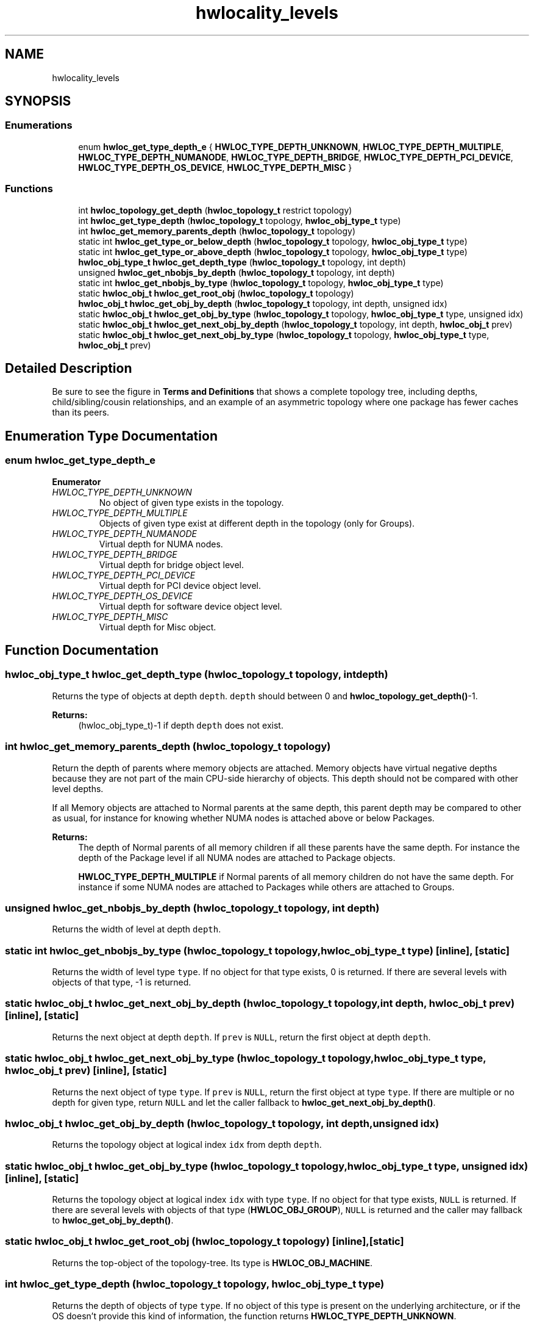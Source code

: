 .TH "hwlocality_levels" 3 "Tue Mar 20 2018" "Version 2.0.1" "Hardware Locality (hwloc)" \" -*- nroff -*-
.ad l
.nh
.SH NAME
hwlocality_levels
.SH SYNOPSIS
.br
.PP
.SS "Enumerations"

.in +1c
.ti -1c
.RI "enum \fBhwloc_get_type_depth_e\fP { \fBHWLOC_TYPE_DEPTH_UNKNOWN\fP, \fBHWLOC_TYPE_DEPTH_MULTIPLE\fP, \fBHWLOC_TYPE_DEPTH_NUMANODE\fP, \fBHWLOC_TYPE_DEPTH_BRIDGE\fP, \fBHWLOC_TYPE_DEPTH_PCI_DEVICE\fP, \fBHWLOC_TYPE_DEPTH_OS_DEVICE\fP, \fBHWLOC_TYPE_DEPTH_MISC\fP }"
.br
.in -1c
.SS "Functions"

.in +1c
.ti -1c
.RI "int \fBhwloc_topology_get_depth\fP (\fBhwloc_topology_t\fP restrict topology)"
.br
.ti -1c
.RI "int \fBhwloc_get_type_depth\fP (\fBhwloc_topology_t\fP topology, \fBhwloc_obj_type_t\fP type)"
.br
.ti -1c
.RI "int \fBhwloc_get_memory_parents_depth\fP (\fBhwloc_topology_t\fP topology)"
.br
.ti -1c
.RI "static int \fBhwloc_get_type_or_below_depth\fP (\fBhwloc_topology_t\fP topology, \fBhwloc_obj_type_t\fP type)"
.br
.ti -1c
.RI "static int \fBhwloc_get_type_or_above_depth\fP (\fBhwloc_topology_t\fP topology, \fBhwloc_obj_type_t\fP type)"
.br
.ti -1c
.RI "\fBhwloc_obj_type_t\fP \fBhwloc_get_depth_type\fP (\fBhwloc_topology_t\fP topology, int depth)"
.br
.ti -1c
.RI "unsigned \fBhwloc_get_nbobjs_by_depth\fP (\fBhwloc_topology_t\fP topology, int depth)"
.br
.ti -1c
.RI "static int \fBhwloc_get_nbobjs_by_type\fP (\fBhwloc_topology_t\fP topology, \fBhwloc_obj_type_t\fP type)"
.br
.ti -1c
.RI "static \fBhwloc_obj_t\fP \fBhwloc_get_root_obj\fP (\fBhwloc_topology_t\fP topology)"
.br
.ti -1c
.RI "\fBhwloc_obj_t\fP \fBhwloc_get_obj_by_depth\fP (\fBhwloc_topology_t\fP topology, int depth, unsigned idx)"
.br
.ti -1c
.RI "static \fBhwloc_obj_t\fP \fBhwloc_get_obj_by_type\fP (\fBhwloc_topology_t\fP topology, \fBhwloc_obj_type_t\fP type, unsigned idx)"
.br
.ti -1c
.RI "static \fBhwloc_obj_t\fP \fBhwloc_get_next_obj_by_depth\fP (\fBhwloc_topology_t\fP topology, int depth, \fBhwloc_obj_t\fP prev)"
.br
.ti -1c
.RI "static \fBhwloc_obj_t\fP \fBhwloc_get_next_obj_by_type\fP (\fBhwloc_topology_t\fP topology, \fBhwloc_obj_type_t\fP type, \fBhwloc_obj_t\fP prev)"
.br
.in -1c
.SH "Detailed Description"
.PP 
Be sure to see the figure in \fBTerms and Definitions\fP that shows a complete topology tree, including depths, child/sibling/cousin relationships, and an example of an asymmetric topology where one package has fewer caches than its peers\&. 
.SH "Enumeration Type Documentation"
.PP 
.SS "enum \fBhwloc_get_type_depth_e\fP"

.PP
\fBEnumerator\fP
.in +1c
.TP
\fB\fIHWLOC_TYPE_DEPTH_UNKNOWN \fP\fP
No object of given type exists in the topology\&. 
.TP
\fB\fIHWLOC_TYPE_DEPTH_MULTIPLE \fP\fP
Objects of given type exist at different depth in the topology (only for Groups)\&. 
.TP
\fB\fIHWLOC_TYPE_DEPTH_NUMANODE \fP\fP
Virtual depth for NUMA nodes\&. 
.TP
\fB\fIHWLOC_TYPE_DEPTH_BRIDGE \fP\fP
Virtual depth for bridge object level\&. 
.TP
\fB\fIHWLOC_TYPE_DEPTH_PCI_DEVICE \fP\fP
Virtual depth for PCI device object level\&. 
.TP
\fB\fIHWLOC_TYPE_DEPTH_OS_DEVICE \fP\fP
Virtual depth for software device object level\&. 
.TP
\fB\fIHWLOC_TYPE_DEPTH_MISC \fP\fP
Virtual depth for Misc object\&. 
.SH "Function Documentation"
.PP 
.SS "\fBhwloc_obj_type_t\fP hwloc_get_depth_type (\fBhwloc_topology_t\fP topology, int depth)"

.PP
Returns the type of objects at depth \fCdepth\fP\&. \fCdepth\fP should between 0 and \fBhwloc_topology_get_depth()\fP-1\&.
.PP
\fBReturns:\fP
.RS 4
(hwloc_obj_type_t)-1 if depth \fCdepth\fP does not exist\&. 
.RE
.PP

.SS "int hwloc_get_memory_parents_depth (\fBhwloc_topology_t\fP topology)"

.PP
Return the depth of parents where memory objects are attached\&. Memory objects have virtual negative depths because they are not part of the main CPU-side hierarchy of objects\&. This depth should not be compared with other level depths\&.
.PP
If all Memory objects are attached to Normal parents at the same depth, this parent depth may be compared to other as usual, for instance for knowing whether NUMA nodes is attached above or below Packages\&.
.PP
\fBReturns:\fP
.RS 4
The depth of Normal parents of all memory children if all these parents have the same depth\&. For instance the depth of the Package level if all NUMA nodes are attached to Package objects\&.
.PP
\fBHWLOC_TYPE_DEPTH_MULTIPLE\fP if Normal parents of all memory children do not have the same depth\&. For instance if some NUMA nodes are attached to Packages while others are attached to Groups\&. 
.RE
.PP

.SS "unsigned hwloc_get_nbobjs_by_depth (\fBhwloc_topology_t\fP topology, int depth)"

.PP
Returns the width of level at depth \fCdepth\fP\&. 
.SS "static int hwloc_get_nbobjs_by_type (\fBhwloc_topology_t\fP topology, \fBhwloc_obj_type_t\fP type)\fC [inline]\fP, \fC [static]\fP"

.PP
Returns the width of level type \fCtype\fP\&. If no object for that type exists, 0 is returned\&. If there are several levels with objects of that type, -1 is returned\&. 
.SS "static \fBhwloc_obj_t\fP hwloc_get_next_obj_by_depth (\fBhwloc_topology_t\fP topology, int depth, \fBhwloc_obj_t\fP prev)\fC [inline]\fP, \fC [static]\fP"

.PP
Returns the next object at depth \fCdepth\fP\&. If \fCprev\fP is \fCNULL\fP, return the first object at depth \fCdepth\fP\&. 
.SS "static \fBhwloc_obj_t\fP hwloc_get_next_obj_by_type (\fBhwloc_topology_t\fP topology, \fBhwloc_obj_type_t\fP type, \fBhwloc_obj_t\fP prev)\fC [inline]\fP, \fC [static]\fP"

.PP
Returns the next object of type \fCtype\fP\&. If \fCprev\fP is \fCNULL\fP, return the first object at type \fCtype\fP\&. If there are multiple or no depth for given type, return \fCNULL\fP and let the caller fallback to \fBhwloc_get_next_obj_by_depth()\fP\&. 
.SS "\fBhwloc_obj_t\fP hwloc_get_obj_by_depth (\fBhwloc_topology_t\fP topology, int depth, unsigned idx)"

.PP
Returns the topology object at logical index \fCidx\fP from depth \fCdepth\fP\&. 
.SS "static \fBhwloc_obj_t\fP hwloc_get_obj_by_type (\fBhwloc_topology_t\fP topology, \fBhwloc_obj_type_t\fP type, unsigned idx)\fC [inline]\fP, \fC [static]\fP"

.PP
Returns the topology object at logical index \fCidx\fP with type \fCtype\fP\&. If no object for that type exists, \fCNULL\fP is returned\&. If there are several levels with objects of that type (\fBHWLOC_OBJ_GROUP\fP), \fCNULL\fP is returned and the caller may fallback to \fBhwloc_get_obj_by_depth()\fP\&. 
.SS "static \fBhwloc_obj_t\fP hwloc_get_root_obj (\fBhwloc_topology_t\fP topology)\fC [inline]\fP, \fC [static]\fP"

.PP
Returns the top-object of the topology-tree\&. Its type is \fBHWLOC_OBJ_MACHINE\fP\&. 
.SS "int hwloc_get_type_depth (\fBhwloc_topology_t\fP topology, \fBhwloc_obj_type_t\fP type)"

.PP
Returns the depth of objects of type \fCtype\fP\&. If no object of this type is present on the underlying architecture, or if the OS doesn't provide this kind of information, the function returns \fBHWLOC_TYPE_DEPTH_UNKNOWN\fP\&.
.PP
If type is absent but a similar type is acceptable, see also \fBhwloc_get_type_or_below_depth()\fP and \fBhwloc_get_type_or_above_depth()\fP\&.
.PP
If \fBHWLOC_OBJ_GROUP\fP is given, the function may return \fBHWLOC_TYPE_DEPTH_MULTIPLE\fP if multiple levels of Groups exist\&.
.PP
If a NUMA node, I/O or Misc object type is given, the function returns a virtual value because these objects are stored in special levels that are not CPU-related\&. This virtual depth may be passed to other hwloc functions such as \fBhwloc_get_obj_by_depth()\fP but it should not be considered as an actual depth by the application\&. In particular, it should not be compared with any other object depth or with the entire topology depth\&. 
.PP
\fBSee also:\fP
.RS 4
\fBhwloc_get_memory_parents_depth()\fP\&.
.PP
\fBhwloc_type_sscanf_as_depth()\fP for returning the depth of objects whose type is given as a string\&. 
.RE
.PP

.SS "static int hwloc_get_type_or_above_depth (\fBhwloc_topology_t\fP topology, \fBhwloc_obj_type_t\fP type)\fC [inline]\fP, \fC [static]\fP"

.PP
Returns the depth of objects of type \fCtype\fP or above\&. If no object of this type is present on the underlying architecture, the function returns the depth of the first 'present' object typically containing \fCtype\fP\&.
.PP
This function is only meaningful for normal object types\&. If a memory, I/O or Misc object type is given, the corresponding virtual depth is always returned (see \fBhwloc_get_type_depth()\fP)\&.
.PP
May return \fBHWLOC_TYPE_DEPTH_MULTIPLE\fP for \fBHWLOC_OBJ_GROUP\fP just like \fBhwloc_get_type_depth()\fP\&. 
.SS "static int hwloc_get_type_or_below_depth (\fBhwloc_topology_t\fP topology, \fBhwloc_obj_type_t\fP type)\fC [inline]\fP, \fC [static]\fP"

.PP
Returns the depth of objects of type \fCtype\fP or below\&. If no object of this type is present on the underlying architecture, the function returns the depth of the first 'present' object typically found inside \fCtype\fP\&.
.PP
This function is only meaningful for normal object types\&. If a memory, I/O or Misc object type is given, the corresponding virtual depth is always returned (see \fBhwloc_get_type_depth()\fP)\&.
.PP
May return \fBHWLOC_TYPE_DEPTH_MULTIPLE\fP for \fBHWLOC_OBJ_GROUP\fP just like \fBhwloc_get_type_depth()\fP\&. 
.SS "int hwloc_topology_get_depth (\fBhwloc_topology_t\fP restrict topology)"

.PP
Get the depth of the hierarchical tree of objects\&. This is the depth of \fBHWLOC_OBJ_PU\fP objects plus one\&.
.PP
\fBNote:\fP
.RS 4
NUMA nodes, I/O and Misc objects are ignored when computing the depth of the tree (they are placed on special levels)\&. 
.RE
.PP

.SH "Author"
.PP 
Generated automatically by Doxygen for Hardware Locality (hwloc) from the source code\&.
